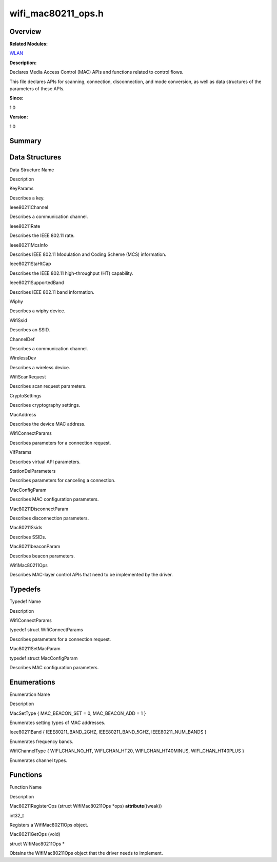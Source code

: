 wifi_mac80211_ops.h
===================

**Overview**\ 
--------------

**Related Modules:**

`WLAN <wlan.rst>`__

**Description:**

Declares Media Access Control (MAC) APIs and functions related to
control flows.

This file declares APIs for scanning, connection, disconnection, and
mode conversion, as well as data structures of the parameters of these
APIs.

**Since:**

1.0

**Version:**

1.0

**Summary**\ 
-------------

Data Structures
---------------

.. raw:: html

   <table>

.. raw:: html

   <thead align="left">

.. raw:: html

   <tr id="row2032615057084834">

.. raw:: html

   <th class="cellrowborder" valign="top" width="50%" id="mcps1.1.3.1.1">

.. raw:: html

   <p id="p384811771084834">

Data Structure Name

.. raw:: html

   </p>

.. raw:: html

   </th>

.. raw:: html

   <th class="cellrowborder" valign="top" width="50%" id="mcps1.1.3.1.2">

.. raw:: html

   <p id="p1088269676084834">

Description

.. raw:: html

   </p>

.. raw:: html

   </th>

.. raw:: html

   </tr>

.. raw:: html

   </thead>

.. raw:: html

   <tbody>

.. raw:: html

   <tr id="row1931248843084834">

.. raw:: html

   <td class="cellrowborder" valign="top" width="50%" headers="mcps1.1.3.1.1 ">

.. raw:: html

   <p id="p481619112084834">

KeyParams

.. raw:: html

   </p>

.. raw:: html

   </td>

.. raw:: html

   <td class="cellrowborder" valign="top" width="50%" headers="mcps1.1.3.1.2 ">

.. raw:: html

   <p id="p1943204476084834">

Describes a key.

.. raw:: html

   </p>

.. raw:: html

   </td>

.. raw:: html

   </tr>

.. raw:: html

   <tr id="row193588226084834">

.. raw:: html

   <td class="cellrowborder" valign="top" width="50%" headers="mcps1.1.3.1.1 ">

.. raw:: html

   <p id="p1663785965084834">

Ieee80211Channel

.. raw:: html

   </p>

.. raw:: html

   </td>

.. raw:: html

   <td class="cellrowborder" valign="top" width="50%" headers="mcps1.1.3.1.2 ">

.. raw:: html

   <p id="p975066648084834">

Describes a communication channel.

.. raw:: html

   </p>

.. raw:: html

   </td>

.. raw:: html

   </tr>

.. raw:: html

   <tr id="row369149342084834">

.. raw:: html

   <td class="cellrowborder" valign="top" width="50%" headers="mcps1.1.3.1.1 ">

.. raw:: html

   <p id="p1101512997084834">

Ieee80211Rate

.. raw:: html

   </p>

.. raw:: html

   </td>

.. raw:: html

   <td class="cellrowborder" valign="top" width="50%" headers="mcps1.1.3.1.2 ">

.. raw:: html

   <p id="p262530186084834">

Describes the IEEE 802.11 rate.

.. raw:: html

   </p>

.. raw:: html

   </td>

.. raw:: html

   </tr>

.. raw:: html

   <tr id="row2143449456084834">

.. raw:: html

   <td class="cellrowborder" valign="top" width="50%" headers="mcps1.1.3.1.1 ">

.. raw:: html

   <p id="p170405186084834">

Ieee80211McsInfo

.. raw:: html

   </p>

.. raw:: html

   </td>

.. raw:: html

   <td class="cellrowborder" valign="top" width="50%" headers="mcps1.1.3.1.2 ">

.. raw:: html

   <p id="p784666835084834">

Describes IEEE 802.11 Modulation and Coding Scheme (MCS) information.

.. raw:: html

   </p>

.. raw:: html

   </td>

.. raw:: html

   </tr>

.. raw:: html

   <tr id="row1863240130084834">

.. raw:: html

   <td class="cellrowborder" valign="top" width="50%" headers="mcps1.1.3.1.1 ">

.. raw:: html

   <p id="p1872305437084834">

Ieee80211StaHtCap

.. raw:: html

   </p>

.. raw:: html

   </td>

.. raw:: html

   <td class="cellrowborder" valign="top" width="50%" headers="mcps1.1.3.1.2 ">

.. raw:: html

   <p id="p1857118199084834">

Describes the IEEE 802.11 high-throughput (HT) capability.

.. raw:: html

   </p>

.. raw:: html

   </td>

.. raw:: html

   </tr>

.. raw:: html

   <tr id="row992638711084834">

.. raw:: html

   <td class="cellrowborder" valign="top" width="50%" headers="mcps1.1.3.1.1 ">

.. raw:: html

   <p id="p679570798084834">

Ieee80211SupportedBand

.. raw:: html

   </p>

.. raw:: html

   </td>

.. raw:: html

   <td class="cellrowborder" valign="top" width="50%" headers="mcps1.1.3.1.2 ">

.. raw:: html

   <p id="p1058798448084834">

Describes IEEE 802.11 band information.

.. raw:: html

   </p>

.. raw:: html

   </td>

.. raw:: html

   </tr>

.. raw:: html

   <tr id="row2110983091084834">

.. raw:: html

   <td class="cellrowborder" valign="top" width="50%" headers="mcps1.1.3.1.1 ">

.. raw:: html

   <p id="p298961122084834">

Wiphy

.. raw:: html

   </p>

.. raw:: html

   </td>

.. raw:: html

   <td class="cellrowborder" valign="top" width="50%" headers="mcps1.1.3.1.2 ">

.. raw:: html

   <p id="p1961856449084834">

Describes a wiphy device.

.. raw:: html

   </p>

.. raw:: html

   </td>

.. raw:: html

   </tr>

.. raw:: html

   <tr id="row1235519113084834">

.. raw:: html

   <td class="cellrowborder" valign="top" width="50%" headers="mcps1.1.3.1.1 ">

.. raw:: html

   <p id="p484601109084834">

WifiSsid

.. raw:: html

   </p>

.. raw:: html

   </td>

.. raw:: html

   <td class="cellrowborder" valign="top" width="50%" headers="mcps1.1.3.1.2 ">

.. raw:: html

   <p id="p223594919084834">

Describes an SSID.

.. raw:: html

   </p>

.. raw:: html

   </td>

.. raw:: html

   </tr>

.. raw:: html

   <tr id="row184238508084834">

.. raw:: html

   <td class="cellrowborder" valign="top" width="50%" headers="mcps1.1.3.1.1 ">

.. raw:: html

   <p id="p799486307084834">

ChannelDef

.. raw:: html

   </p>

.. raw:: html

   </td>

.. raw:: html

   <td class="cellrowborder" valign="top" width="50%" headers="mcps1.1.3.1.2 ">

.. raw:: html

   <p id="p739985811084834">

Describes a communication channel.

.. raw:: html

   </p>

.. raw:: html

   </td>

.. raw:: html

   </tr>

.. raw:: html

   <tr id="row1248325131084834">

.. raw:: html

   <td class="cellrowborder" valign="top" width="50%" headers="mcps1.1.3.1.1 ">

.. raw:: html

   <p id="p202059886084834">

WirelessDev

.. raw:: html

   </p>

.. raw:: html

   </td>

.. raw:: html

   <td class="cellrowborder" valign="top" width="50%" headers="mcps1.1.3.1.2 ">

.. raw:: html

   <p id="p1620567909084834">

Describes a wireless device.

.. raw:: html

   </p>

.. raw:: html

   </td>

.. raw:: html

   </tr>

.. raw:: html

   <tr id="row7850097084834">

.. raw:: html

   <td class="cellrowborder" valign="top" width="50%" headers="mcps1.1.3.1.1 ">

.. raw:: html

   <p id="p996514700084834">

WifiScanRequest

.. raw:: html

   </p>

.. raw:: html

   </td>

.. raw:: html

   <td class="cellrowborder" valign="top" width="50%" headers="mcps1.1.3.1.2 ">

.. raw:: html

   <p id="p902706537084834">

Describes scan request parameters.

.. raw:: html

   </p>

.. raw:: html

   </td>

.. raw:: html

   </tr>

.. raw:: html

   <tr id="row1481060177084834">

.. raw:: html

   <td class="cellrowborder" valign="top" width="50%" headers="mcps1.1.3.1.1 ">

.. raw:: html

   <p id="p1035807439084834">

CryptoSettings

.. raw:: html

   </p>

.. raw:: html

   </td>

.. raw:: html

   <td class="cellrowborder" valign="top" width="50%" headers="mcps1.1.3.1.2 ">

.. raw:: html

   <p id="p779009754084834">

Describes cryptography settings.

.. raw:: html

   </p>

.. raw:: html

   </td>

.. raw:: html

   </tr>

.. raw:: html

   <tr id="row727972448084834">

.. raw:: html

   <td class="cellrowborder" valign="top" width="50%" headers="mcps1.1.3.1.1 ">

.. raw:: html

   <p id="p38003701084834">

MacAddress

.. raw:: html

   </p>

.. raw:: html

   </td>

.. raw:: html

   <td class="cellrowborder" valign="top" width="50%" headers="mcps1.1.3.1.2 ">

.. raw:: html

   <p id="p72936192084834">

Describes the device MAC address.

.. raw:: html

   </p>

.. raw:: html

   </td>

.. raw:: html

   </tr>

.. raw:: html

   <tr id="row317387377084834">

.. raw:: html

   <td class="cellrowborder" valign="top" width="50%" headers="mcps1.1.3.1.1 ">

.. raw:: html

   <p id="p119206230084834">

WifiConnectParams

.. raw:: html

   </p>

.. raw:: html

   </td>

.. raw:: html

   <td class="cellrowborder" valign="top" width="50%" headers="mcps1.1.3.1.2 ">

.. raw:: html

   <p id="p1635965278084834">

Describes parameters for a connection request.

.. raw:: html

   </p>

.. raw:: html

   </td>

.. raw:: html

   </tr>

.. raw:: html

   <tr id="row1148976339084834">

.. raw:: html

   <td class="cellrowborder" valign="top" width="50%" headers="mcps1.1.3.1.1 ">

.. raw:: html

   <p id="p307539681084834">

VifParams

.. raw:: html

   </p>

.. raw:: html

   </td>

.. raw:: html

   <td class="cellrowborder" valign="top" width="50%" headers="mcps1.1.3.1.2 ">

.. raw:: html

   <p id="p651555729084834">

Describes virtual API parameters.

.. raw:: html

   </p>

.. raw:: html

   </td>

.. raw:: html

   </tr>

.. raw:: html

   <tr id="row176410118084834">

.. raw:: html

   <td class="cellrowborder" valign="top" width="50%" headers="mcps1.1.3.1.1 ">

.. raw:: html

   <p id="p431955289084834">

StationDelParameters

.. raw:: html

   </p>

.. raw:: html

   </td>

.. raw:: html

   <td class="cellrowborder" valign="top" width="50%" headers="mcps1.1.3.1.2 ">

.. raw:: html

   <p id="p1789824895084834">

Describes parameters for canceling a connection.

.. raw:: html

   </p>

.. raw:: html

   </td>

.. raw:: html

   </tr>

.. raw:: html

   <tr id="row1190967954084834">

.. raw:: html

   <td class="cellrowborder" valign="top" width="50%" headers="mcps1.1.3.1.1 ">

.. raw:: html

   <p id="p58876898084834">

MacConfigParam

.. raw:: html

   </p>

.. raw:: html

   </td>

.. raw:: html

   <td class="cellrowborder" valign="top" width="50%" headers="mcps1.1.3.1.2 ">

.. raw:: html

   <p id="p225201516084834">

Describes MAC configuration parameters.

.. raw:: html

   </p>

.. raw:: html

   </td>

.. raw:: html

   </tr>

.. raw:: html

   <tr id="row1994661571084834">

.. raw:: html

   <td class="cellrowborder" valign="top" width="50%" headers="mcps1.1.3.1.1 ">

.. raw:: html

   <p id="p159350261084834">

Mac80211DisconnectParam

.. raw:: html

   </p>

.. raw:: html

   </td>

.. raw:: html

   <td class="cellrowborder" valign="top" width="50%" headers="mcps1.1.3.1.2 ">

.. raw:: html

   <p id="p1976095921084834">

Describes disconnection parameters.

.. raw:: html

   </p>

.. raw:: html

   </td>

.. raw:: html

   </tr>

.. raw:: html

   <tr id="row55665046084834">

.. raw:: html

   <td class="cellrowborder" valign="top" width="50%" headers="mcps1.1.3.1.1 ">

.. raw:: html

   <p id="p1669155536084834">

Mac80211Ssids

.. raw:: html

   </p>

.. raw:: html

   </td>

.. raw:: html

   <td class="cellrowborder" valign="top" width="50%" headers="mcps1.1.3.1.2 ">

.. raw:: html

   <p id="p1868531868084834">

Describes SSIDs.

.. raw:: html

   </p>

.. raw:: html

   </td>

.. raw:: html

   </tr>

.. raw:: html

   <tr id="row1265233861084834">

.. raw:: html

   <td class="cellrowborder" valign="top" width="50%" headers="mcps1.1.3.1.1 ">

.. raw:: html

   <p id="p1438349182084834">

Mac80211beaconParam

.. raw:: html

   </p>

.. raw:: html

   </td>

.. raw:: html

   <td class="cellrowborder" valign="top" width="50%" headers="mcps1.1.3.1.2 ">

.. raw:: html

   <p id="p47673384084834">

Describes beacon parameters.

.. raw:: html

   </p>

.. raw:: html

   </td>

.. raw:: html

   </tr>

.. raw:: html

   <tr id="row403189812084834">

.. raw:: html

   <td class="cellrowborder" valign="top" width="50%" headers="mcps1.1.3.1.1 ">

.. raw:: html

   <p id="p1649378101084834">

WifiMac80211Ops

.. raw:: html

   </p>

.. raw:: html

   </td>

.. raw:: html

   <td class="cellrowborder" valign="top" width="50%" headers="mcps1.1.3.1.2 ">

.. raw:: html

   <p id="p1017483316084834">

Describes MAC-layer control APIs that need to be implemented by the
driver.

.. raw:: html

   </p>

.. raw:: html

   </td>

.. raw:: html

   </tr>

.. raw:: html

   </tbody>

.. raw:: html

   </table>

Typedefs
--------

.. raw:: html

   <table>

.. raw:: html

   <thead align="left">

.. raw:: html

   <tr id="row987719948084834">

.. raw:: html

   <th class="cellrowborder" valign="top" width="50%" id="mcps1.1.3.1.1">

.. raw:: html

   <p id="p787456838084834">

Typedef Name

.. raw:: html

   </p>

.. raw:: html

   </th>

.. raw:: html

   <th class="cellrowborder" valign="top" width="50%" id="mcps1.1.3.1.2">

.. raw:: html

   <p id="p372650164084834">

Description

.. raw:: html

   </p>

.. raw:: html

   </th>

.. raw:: html

   </tr>

.. raw:: html

   </thead>

.. raw:: html

   <tbody>

.. raw:: html

   <tr id="row819233921084834">

.. raw:: html

   <td class="cellrowborder" valign="top" width="50%" headers="mcps1.1.3.1.1 ">

.. raw:: html

   <p id="p1353869964084834">

WifiConnectParams

.. raw:: html

   </p>

.. raw:: html

   </td>

.. raw:: html

   <td class="cellrowborder" valign="top" width="50%" headers="mcps1.1.3.1.2 ">

.. raw:: html

   <p id="p983973657084834">

typedef struct WifiConnectParams

.. raw:: html

   </p>

.. raw:: html

   <p id="p2008666655084834">

Describes parameters for a connection request.

.. raw:: html

   </p>

.. raw:: html

   </td>

.. raw:: html

   </tr>

.. raw:: html

   <tr id="row440968732084834">

.. raw:: html

   <td class="cellrowborder" valign="top" width="50%" headers="mcps1.1.3.1.1 ">

.. raw:: html

   <p id="p910900759084834">

Mac80211SetMacParam

.. raw:: html

   </p>

.. raw:: html

   </td>

.. raw:: html

   <td class="cellrowborder" valign="top" width="50%" headers="mcps1.1.3.1.2 ">

.. raw:: html

   <p id="p304991451084834">

typedef struct MacConfigParam

.. raw:: html

   </p>

.. raw:: html

   <p id="p1309948927084834">

Describes MAC configuration parameters.

.. raw:: html

   </p>

.. raw:: html

   </td>

.. raw:: html

   </tr>

.. raw:: html

   </tbody>

.. raw:: html

   </table>

Enumerations
------------

.. raw:: html

   <table>

.. raw:: html

   <thead align="left">

.. raw:: html

   <tr id="row2120011977084834">

.. raw:: html

   <th class="cellrowborder" valign="top" width="50%" id="mcps1.1.3.1.1">

.. raw:: html

   <p id="p1619479146084834">

Enumeration Name

.. raw:: html

   </p>

.. raw:: html

   </th>

.. raw:: html

   <th class="cellrowborder" valign="top" width="50%" id="mcps1.1.3.1.2">

.. raw:: html

   <p id="p751514269084834">

Description

.. raw:: html

   </p>

.. raw:: html

   </th>

.. raw:: html

   </tr>

.. raw:: html

   </thead>

.. raw:: html

   <tbody>

.. raw:: html

   <tr id="row2089751962084834">

.. raw:: html

   <td class="cellrowborder" valign="top" width="50%" headers="mcps1.1.3.1.1 ">

.. raw:: html

   <p id="p1349667157084834">

MacSetType { MAC_BEACON_SET = 0, MAC_BEACON_ADD = 1 }

.. raw:: html

   </p>

.. raw:: html

   </td>

.. raw:: html

   <td class="cellrowborder" valign="top" width="50%" headers="mcps1.1.3.1.2 ">

.. raw:: html

   <p id="p69093415084834">

Enumerates setting types of MAC addresses.

.. raw:: html

   </p>

.. raw:: html

   </td>

.. raw:: html

   </tr>

.. raw:: html

   <tr id="row1978158464084834">

.. raw:: html

   <td class="cellrowborder" valign="top" width="50%" headers="mcps1.1.3.1.1 ">

.. raw:: html

   <p id="p1044531126084834">

Ieee80211Band { IEEE80211_BAND_2GHZ, IEEE80211_BAND_5GHZ,
IEEE80211_NUM_BANDS }

.. raw:: html

   </p>

.. raw:: html

   </td>

.. raw:: html

   <td class="cellrowborder" valign="top" width="50%" headers="mcps1.1.3.1.2 ">

.. raw:: html

   <p id="p217241545084834">

Enumerates frequency bands.

.. raw:: html

   </p>

.. raw:: html

   </td>

.. raw:: html

   </tr>

.. raw:: html

   <tr id="row438760750084834">

.. raw:: html

   <td class="cellrowborder" valign="top" width="50%" headers="mcps1.1.3.1.1 ">

.. raw:: html

   <p id="p901637932084834">

WifiChannelType { WIFI_CHAN_NO_HT, WIFI_CHAN_HT20, WIFI_CHAN_HT40MINUS,
WIFI_CHAN_HT40PLUS }

.. raw:: html

   </p>

.. raw:: html

   </td>

.. raw:: html

   <td class="cellrowborder" valign="top" width="50%" headers="mcps1.1.3.1.2 ">

.. raw:: html

   <p id="p618650735084834">

Enumerates channel types.

.. raw:: html

   </p>

.. raw:: html

   </td>

.. raw:: html

   </tr>

.. raw:: html

   </tbody>

.. raw:: html

   </table>

Functions
---------

.. raw:: html

   <table>

.. raw:: html

   <thead align="left">

.. raw:: html

   <tr id="row937815670084834">

.. raw:: html

   <th class="cellrowborder" valign="top" width="50%" id="mcps1.1.3.1.1">

.. raw:: html

   <p id="p1017091292084834">

Function Name

.. raw:: html

   </p>

.. raw:: html

   </th>

.. raw:: html

   <th class="cellrowborder" valign="top" width="50%" id="mcps1.1.3.1.2">

.. raw:: html

   <p id="p1297893574084834">

Description

.. raw:: html

   </p>

.. raw:: html

   </th>

.. raw:: html

   </tr>

.. raw:: html

   </thead>

.. raw:: html

   <tbody>

.. raw:: html

   <tr id="row1675457722084834">

.. raw:: html

   <td class="cellrowborder" valign="top" width="50%" headers="mcps1.1.3.1.1 ">

.. raw:: html

   <p id="p1762550803084834">

Mac80211RegisterOps (struct WifiMac80211Ops \*ops)
**attribute**\ ((weak))

.. raw:: html

   </p>

.. raw:: html

   </td>

.. raw:: html

   <td class="cellrowborder" valign="top" width="50%" headers="mcps1.1.3.1.2 ">

.. raw:: html

   <p id="p1068775402084834">

int32_t

.. raw:: html

   </p>

.. raw:: html

   <p id="p98791596084834">

Registers a WifiMac80211Ops object.

.. raw:: html

   </p>

.. raw:: html

   </td>

.. raw:: html

   </tr>

.. raw:: html

   <tr id="row297823607084834">

.. raw:: html

   <td class="cellrowborder" valign="top" width="50%" headers="mcps1.1.3.1.1 ">

.. raw:: html

   <p id="p995469429084834">

Mac80211GetOps (void)

.. raw:: html

   </p>

.. raw:: html

   </td>

.. raw:: html

   <td class="cellrowborder" valign="top" width="50%" headers="mcps1.1.3.1.2 ">

.. raw:: html

   <p id="p1976301203084834">

struct WifiMac80211Ops \*

.. raw:: html

   </p>

.. raw:: html

   <p id="p1966411142084834">

Obtains the WifiMac80211Ops object that the driver needs to implement.

.. raw:: html

   </p>

.. raw:: html

   </td>

.. raw:: html

   </tr>

.. raw:: html

   </tbody>

.. raw:: html

   </table>
